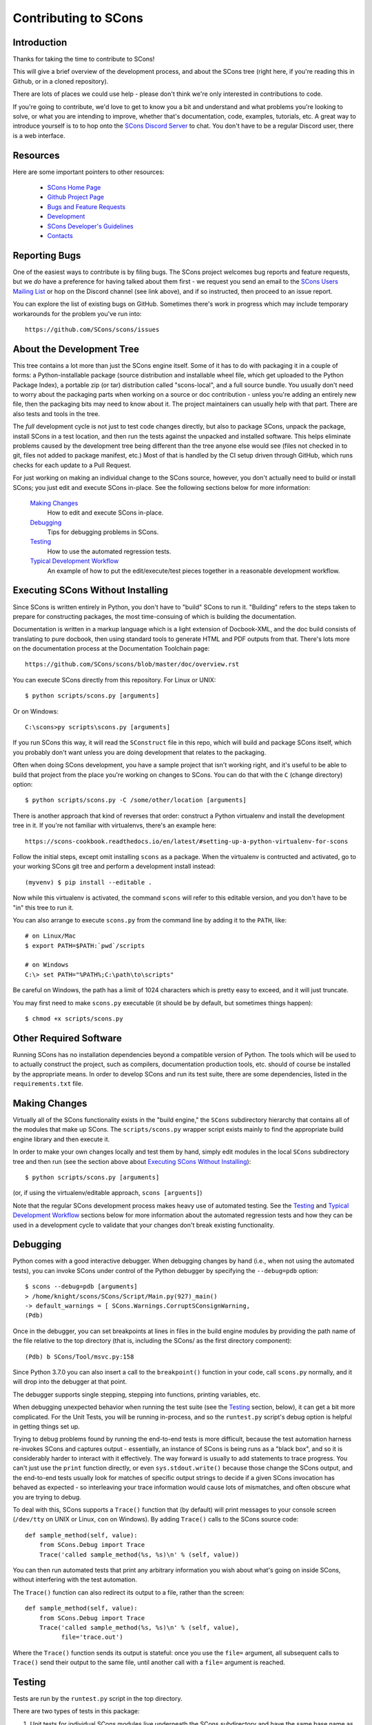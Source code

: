 Contributing to SCons
#####################

Introduction
===========

Thanks for taking the time to contribute to SCons!

This will give a brief overview of the development process,
and about the SCons tree (right here, if you're reading this
in Github, or in a cloned repository).

There are lots of places we could use help - please don't
think we're only interested in contributions to code.

If you're going to contribute, we'd love to get to know you
a bit and understand and what problems you're looking to solve,
or what you are intending to improve, whether that's documentation,
code, examples, tutorials, etc. A great way to introduce yourself is to
to hop onto the `SCons Discord Server <https://discord.gg/bXVpWAy>`_
to chat.  You don't have to be a regular Discord user,
there is a web interface.

Resources
=========

Here are some important pointers to other resources:

  * `SCons Home Page <https://scons.org>`_
  * `Github Project Page <https://github.com/scons/scons>`_
  * `Bugs and Feature Requests <https://scons.org/bugs.html>`_
  * `Development <https://scons.org/dev.html>`_
  * `SCons Developer's Guidelines <https://scons.org/guidelines.html>`_
  * `Contacts <(https://scons.org/contact.html>`_

Reporting Bugs
==============

One of the easiest ways to contribute is by filing bugs.
The SCons project welcomes bug reports and feature requests,
but we *do* have a preference for having talked about them first -
we request you send an email to the
`SCons Users Mailing List <https://two.pairlist.net/mailman/listinfo/scons-users>`_
or hop on the Discord channel (see link above), and if so
instructed, then proceed to an issue report.

You can explore the list of existing bugs on GitHub.
Sometimes there's work in progress which may include temporary
workarounds for the problem you've run into::

    https://github.com/SCons/scons/issues


About the Development Tree
==========================

This tree contains a lot more than just the SCons engine itself.
Some of it has to do with packaging it in a couple
of forms: a Python-installable package (source distribution
and installable wheel file, which get uploaded to the Python
Package Index), a portable zip (or tar) distribution
called "scons-local", and a full source bundle.  You usually
don't need to worry about the packaging parts when working
on a source or doc contribution - unless you're adding an entirely
new file, then the packaging bits may need to know about it. The
project maintainers can usually help with that part.
There are also tests and tools in the tree.

The *full* development cycle is not just to test code changes directly,
but also to package SCons, unpack the package, install SCons in a test
location, and then run the tests against the unpacked and installed
software.  This helps eliminate problems caused by the development
tree being different than the tree anyone else would see (files
not checked in to git, files not added to package manifest, etc.)
Most of that is handled by the CI setup driven through GitHub,
which runs checks for each update to a Pull Request.

For just working on making an individual change to the SCons source, however,
you don't actually need to build or install SCons; you just edit and
execute SCons in-place.  See the following sections below for more
information:

    `Making Changes`_
        How to edit and execute SCons in-place.

    `Debugging`_
        Tips for debugging problems in SCons.

    `Testing`_
        How to use the automated regression tests.

    `Typical Development Workflow`_
        An example of how to put the edit/execute/test pieces
        together in a reasonable development workflow.


Executing SCons Without Installing
==================================

Since SCons is written entirely in Python, you don't have to "build"
SCons to run it. "Building" refers to the steps taken to prepare
for constructing packages, the most time-consuing of which is
building the documentation.

Documentation is written in a markup language which is a
light extension of Docbook-XML, and the doc build consists
of translating to pure docbook, then using standard tools to
generate HTML and PDF outputs from that. There's lots more
on the documentation process at the Documentation Toolchain page::

    https://github.com/SCons/scons/blob/master/doc/overview.rst


You can execute SCons directly from this repository. For Linux or UNIX::

    $ python scripts/scons.py [arguments]

Or on Windows::

    C:\scons>py scripts\scons.py [arguments]

If you run SCons this way, it will read the ``SConstruct`` file in this repo,
which will build and package SCons itself, which you probably don't want
unless you are doing development that relates to the packaging.

Often when doing SCons development, you have a sample project that
isn't working right, and it's useful to be able to build that
project from the place you're working on changes to SCons. You
can do that with the ``C`` (change directory) option::

    $ python scripts/scons.py -C /some/other/location [arguments]

There is another approach that kind of reverses that order:
construct a Python virtualenv and install the development tree in it.
If you're not familiar with virtualenvs, there's an example here::

    https://scons-cookbook.readthedocs.io/en/latest/#setting-up-a-python-virtualenv-for-scons

Follow the initial steps, except omit installing ``scons`` as a package.
When the virtualenv is contructed and activated, go to your working SCons
git tree and perform a development install instead::

    (myvenv) $ pip install --editable .

Now while this virtualenv is activated, the command ``scons`` will refer
to this editable version, and you don't have to be "in" this tree
to run it.

You can also arrange to execute ``scons.py`` from the command line
by adding it to the ``PATH``, like::

    # on Linux/Mac
    $ export PATH=$PATH:`pwd`/scripts

    # on Windows
    C:\> set PATH="%PATH%;C:\path\to\scripts"

Be careful on Windows, the path has a limit of 1024 characters which
is pretty easy to exceed, and it will just truncate.

You may first need to make ``scons.py`` executable (it should be
by default, but sometimes things happen)::

    $ chmod +x scripts/scons.py


Other Required Software
=======================

Running SCons has no installation dependencies beyond a compatible version
of Python. The tools which will be used to to actually construct the
project, such as compilers, documentation production tools, etc.
should of course be installed by the appropriate means.  In order
to develop SCons and run its test suite, there are some dependencies,
listed in the ``requirements.txt`` file.

Making Changes
==============

Virtually all of the SCons functionality exists in the "build engine," the
``SCons`` subdirectory hierarchy that contains all of the modules that
make up SCons.  The ``scripts/scons.py`` wrapper script exists mainly to find
the appropriate build engine library and then execute it.

In order to make your own changes locally and test them by hand, simply edit
modules in the local ``SCons`` subdirectory tree and then run
(see the section above about `Executing SCons Without Installing`_)::

    $ python scripts/scons.py [arguments]

(or, if using the virtualenv/editable approach, ``scons [arguents]``)

Note that the regular SCons development process makes heavy use of automated
testing.  See the `Testing`_ and `Typical Development Workflow`_ sections below for more
information about the automated regression tests and how they can be used in a
development cycle to validate that your changes don't break existing
functionality.


Debugging
=========

Python comes with a good interactive debugger.  When debugging changes by hand
(i.e., when not using the automated tests), you can invoke SCons under control
of the Python debugger by specifying the ``--debug=pdb`` option::

    $ scons --debug=pdb [arguments]
    > /home/knight/scons/SCons/Script/Main.py(927)_main()
    -> default_warnings = [ SCons.Warnings.CorruptSConsignWarning,
    (Pdb)

Once in the debugger, you can set breakpoints at lines in files in the build
engine modules by providing the path name of the file relative to the
top directory (that is, including the SCons/ as the first directory
component)::

    (Pdb) b SCons/Tool/msvc.py:158

Since Python 3.7.0 you can also insert a call to the ``breakpoint()``
function in your code, call ``scons.py`` normally, and it will drop into
the debugger at that point.

The debugger supports single stepping, stepping into functions, printing
variables, etc.

When debugging unexpected behavior when running the test suite
(see the `Testing`_ section, below), it can get a bit more complicated.
For the Unit Tests, you will be running in-process, and so the
``runtest.py`` script's debug option is helpful in getting things set up.

Trying to debug problems found by running the end-to-end tests is
more difficult, because the test automation harness re-invokes SCons and
captures output - essentially, an instance of SCons is being runs as
a "black box", and so it is considerably harder to interact with it
effectively. The way forward is usually to add statements to trace progress.
You can't just use the ``print`` function directly, or even ``sys.stdout.write()``
because those change the SCons output, and the end-to-end tests usually
look for matches of specific output strings to decide if a given SCons
invocation has behaved as expected - so interleaving your trace information
would cause lots of mismatches, and often obscure what you are trying to debug.

To deal with this, SCons supports a ``Trace()`` function that (by default) will
print messages to your console screen (``/dev/tty`` on UNIX or Linux, ``con`` on
Windows).  By adding ``Trace()`` calls to the SCons source code::

    def sample_method(self, value):
        from SCons.Debug import Trace
        Trace('called sample_method(%s, %s)\n' % (self, value))

You can then run automated tests that print any arbitrary information you wish
about what's going on inside SCons, without interfering with the test
automation.

The ``Trace()`` function can also redirect its output to a file, rather than the
screen::

    def sample_method(self, value):
        from SCons.Debug import Trace
        Trace('called sample_method(%s, %s)\n' % (self, value),
              file='trace.out')

Where the ``Trace()`` function sends its output is stateful: once you use the
``file=`` argument, all subsequent calls to ``Trace()`` send their output to the
same file, until another call with a ``file=`` argument is reached.


Testing
=======

Tests are run by the ``runtest.py`` script in the top directory.

There are two types of tests in this package:

1. Unit tests for individual SCons modules live underneath the SCons
   subdirectory and have the same base name as the module with ``Tests.py``
   appended--for example, the unit test for the ``Builder`` module in
   ``Builder.py`` is the ``BuilderTests.py`` script.

2. End-to-end tests of SCons live in the ``test/`` subdirectory.

You may specifically list one or more tests to be run::

        $ python runtest.py SCons/BuilderTests.py

        $ python runtest.py test/option-j.py test/Program.py

You also use the ``-f`` option to execute just the tests listed in a specified
text file::

        $ cat testlist.txt
        test/option-j.py
        test/Program.py
        $ python runtest.py -f testlist.txt

One test must be listed per line, and any lines that begin with '#' will be
ignored (allowing you, for example, to comment out tests that are currently
passing and then uncomment all of the tests in the file for a final validation
run).

The runtest.py script also takes a ``-a`` option that searches the tree for all of
the tests and runs them::

        $ python runtest.py -a

If a previous run had test failures, those are saved to logfile which
can be used to run just the failed tests - this is useful for the common
case of a change breaking a few things, and you want to first check that
a fix fixes those, before rerunning the full suite::

        $ python runtest.py --retry

If more than one test is run, the ``runtest.py`` script prints a summary of
any tests that failed or yielded no result (usually these are skips due
to run-time checks of conditions). ``runtest.py`` has options to change
the output, just see the command's help message.

The above invocations all test directly the files underneath the ``SCons/``
subdirectory, and do not require that a build be performed first.

Typical Development Workflow
============================

    Caveat: The point of this section isn't to describe one dogmatic workflow.
    Just running the test suite can be time-consuming, and getting a patch to
    pass all of the tests can be more so.  If you're genuinely blocked, it may
    make more sense to submit a patch with a note about which tests still
    fail, and how.  Someone else may be able to take your "initial draft" and
    figure out how to improve it to fix the rest of the tests.  So there's
    plenty of room for use of good judgement.

The various techniques described in the above sections can be combined to
create simple and effective workflows that allow you to validate that patches
you submit to SCons don't break existing functionality and have adequate
testing, thereby increasing the speed with which they can be integrated.

For example, suppose your project's SCons configuration is blocked by an SCons
bug, and you decide you want to fix it and submit the patch.  Here's one
possible way to go about doing that (using UNIX/Linux as the development
platform, Windows users can translate as appropriate)):

- Change to the top of your checked-out SCons tree.

- Confirm that the bug still exists in this version of SCons by using the ``-C``
  option to run the broken build::

      $ python scripts/scons.py -C /home/me/broken_project .

- Fix the bug in SCons by editing appropriate module files underneath
  SCons.

- Confirm that you've fixed the bug affecting your project::

      $ python scripts/scons.py -C /home/me/broken_project .

- Test to see if your fix had any unintended side effects that break existing
  functionality::

      $ python runtest.py -a -o test.log

  Be patient, there are more than 1100 test scripts in the whole suite!

  If any test scripts fail, they will be listed in a summary at the end of the
  log file.  Some test scripts may also report NO RESULT because (for example)
  your local system is the wrong type or doesn't have some installed utilities
  necessary to run the script.  In general, you can ignore the NO RESULT list,
  beyond having checked once that the tests that matter to your change are
  actually being executed on your test system!  These failed tests are
  automatically saved to ``failed_tests.log``.

- Now debug the test failures and fix them, either by changing SCons, or by
  making necessary changes to the tests (if, for example, you have a strong
  reason to change functionality, or if you find that the bug really is in the
  test script itself).  After each change, use the ``--retry``
  option to examine the effects of the change on the subset of tests that
  last failed::

      $ [edit]
      $ python runtest.py --retry

  Repeat this until all of the tests that originally failed now pass.

- Now you need to go back and validate that any changes you made while getting
  the tests to pass didn't break the fix you originally put in, and didn't
  introduce any *additional* unintended side effects that broke other tests::

      $ python scripts/scons.py -C /home/me/broken_project .
      $ python runtest.py -a -o test.log

Of course, the above is only one suggested workflow.  In practice, there is a
lot of room for judgment and experience to make things go quicker.  For
example, if you're making a change to just the Java support, you might start
looking for regressions by just running the ``test/Java/\*.py`` tests instead of
running all tests with ``runtest.py -a``.


Building Packages
=================

We use SCons (version 3.1.2 or later) to build its own packages.  If you
already have an appropriate version of SCons installed on your system,
you can build everything by simply running it::

    $ scons

If you don't have SCons already installed on your system,
you can run the build directly from the source tree
(see the section above about `Executing SCons Without Installing`_)::

    $ python scripts/scons.py

Those are full builds: depending on the utilities installed on your system,
any or all of the following packages will be built::

    SCons-4.3.0-py3-none-any.whl
    SCons-4.3.0ayyyymmdd.tar.gz
    SCons-4.3.0ayyyymmdd.zip
    scons-doc-4.3.0ayyyymmdd.tar.gz
    scons-local-4.3.0ayyyymmdd.tar.gz
    scons-local-4.3.0ayyyymmdd.zip

The ``SConstruct`` file is supposed to be smart enough to avoid trying to build
packages for which you don't have the proper utilities installed.

If you receive a build error, please report it to the scons-devel mailing list
and open a bug report on the SCons bug tracker.

Note that in addition to creating the above packages, the default build will
also unpack one or more of the packages for testing.

If you're working on documentation and just want to make sure that still builds,
there's a "doc" target::

    $ python scripts/scons.py doc

Contents of this Tree
=====================

Not guaranteed to be up-to-date (but better than nothing):

bench/
    A subdirectory for benchmarking scripts, used to perform timing tests
    to decide what specific idioms are most efficient for various parts of
    the code base.  We check these in so they're available in case we have
    to revisit any of these decisions in the future.

bin/
    Miscellaneous utilities used in SCons development.  Right now,
    some of the stuff here includes:

    - a script that runs pychecker on our source tree;

    - a script that counts source and test files and numbers of lines in each;

    - a prototype script for capturing sample SCons output in xml files;

    - a script that can profile and time a packaging build of SCons itself;

    - a copy of xml_export, which can retrieve project data from SourceForge;
      (obsolete, as project now lives on GitHub and PyPi).

    - scripts and a Python module for translating the SCons home-brew XML
      documentation tags into DocBook and man page format

bootstrap.py
    Obsolete packaging logic - ignore this.

debian/
    Files needed to construct a Debian package. The contents of this directory
    are dictated by the
    `Debian Policy Manual <https://www.debian.org/doc/debian-policy>`).
    The package will not be accepted into the Debian distribution unless
    the contents of this directory satisfy the relevant Debian policies.
    At this point, this is a sample; SCons is packaged in the Debian
    project (and thus inherited by projects which derive from it, if
    they haven't made their own packages). See:

    - `Debian scons packages <https://packages.debian.org/search?keywords=scons&searchon=names&suite=all&section=all>`_
    - `Ubuntu scons packages <https://packages.ubuntu.com/search?keywords=scons&searchon=names&suite=all&section=all>`_

doc/
    SCons documentation.  A variety of things here, in various stages of
    (in)completeness. Note not all of the documentation is in ``doc`` -
    for tools and other self-contained items, there is often a documentation
    file together with the source, with a ``.xml`` suffix, in the same
    way there is often a unit-test file kept together with the source it tests.

LICENSE
    A copy of the copyright and terms under which SCons is distributed (the
    Open Source Initiative-approved MIT license).

LICENSE-local
    A copy of the copyright and terms under which SCons is distributed for
    inclusion in the scons-local-{version} packages.  This is the same as
    LICENSE with a preamble that specifies the licensing terms are for SCons
    itself, not any other package that includes SCons.

README.rst
    What you're looking at right now.

README-local.rst
    A README file for inclusion in the scons-local-{version} packages.
    Similar to this file, but stripped down and modified for people looking at
    including SCons in their shipped software.

README-SF.rst
    A README file the SourceForge project page - although the project is
    no longer developed on SourceForge, this still serves as a download
    location.

runtest.py
    Script for running SCons tests.  By default, this will run a test against
    the code in the local SCons tree, so you don't have to do a build before
    testing your changes.

SConstruct
    The file describing to SCons how to build the SCons distribution.

    (It has been pointed out that it's hard to find the SCons API in this
    SConstruct file, and that it looks a lot more like a pure Python script
    than a build configuration file.  That's mainly because all of the magick
    we have to perform to deal with all of the different packaging formats
    requires a lot of pure Python manipulation.  In other words, don't look at
    this file for an example of how easy it is to use SCons to build "normal"
    software.)

SCons/
    This is the source code of the engine, plus unit tests and
    documentation stubs kept together with pieces of the engine.

test/
    End-to-end tests of the SCons utility itself.  These are separate from the
    individual module unit tests.

testing/
    SCons testing framework.
